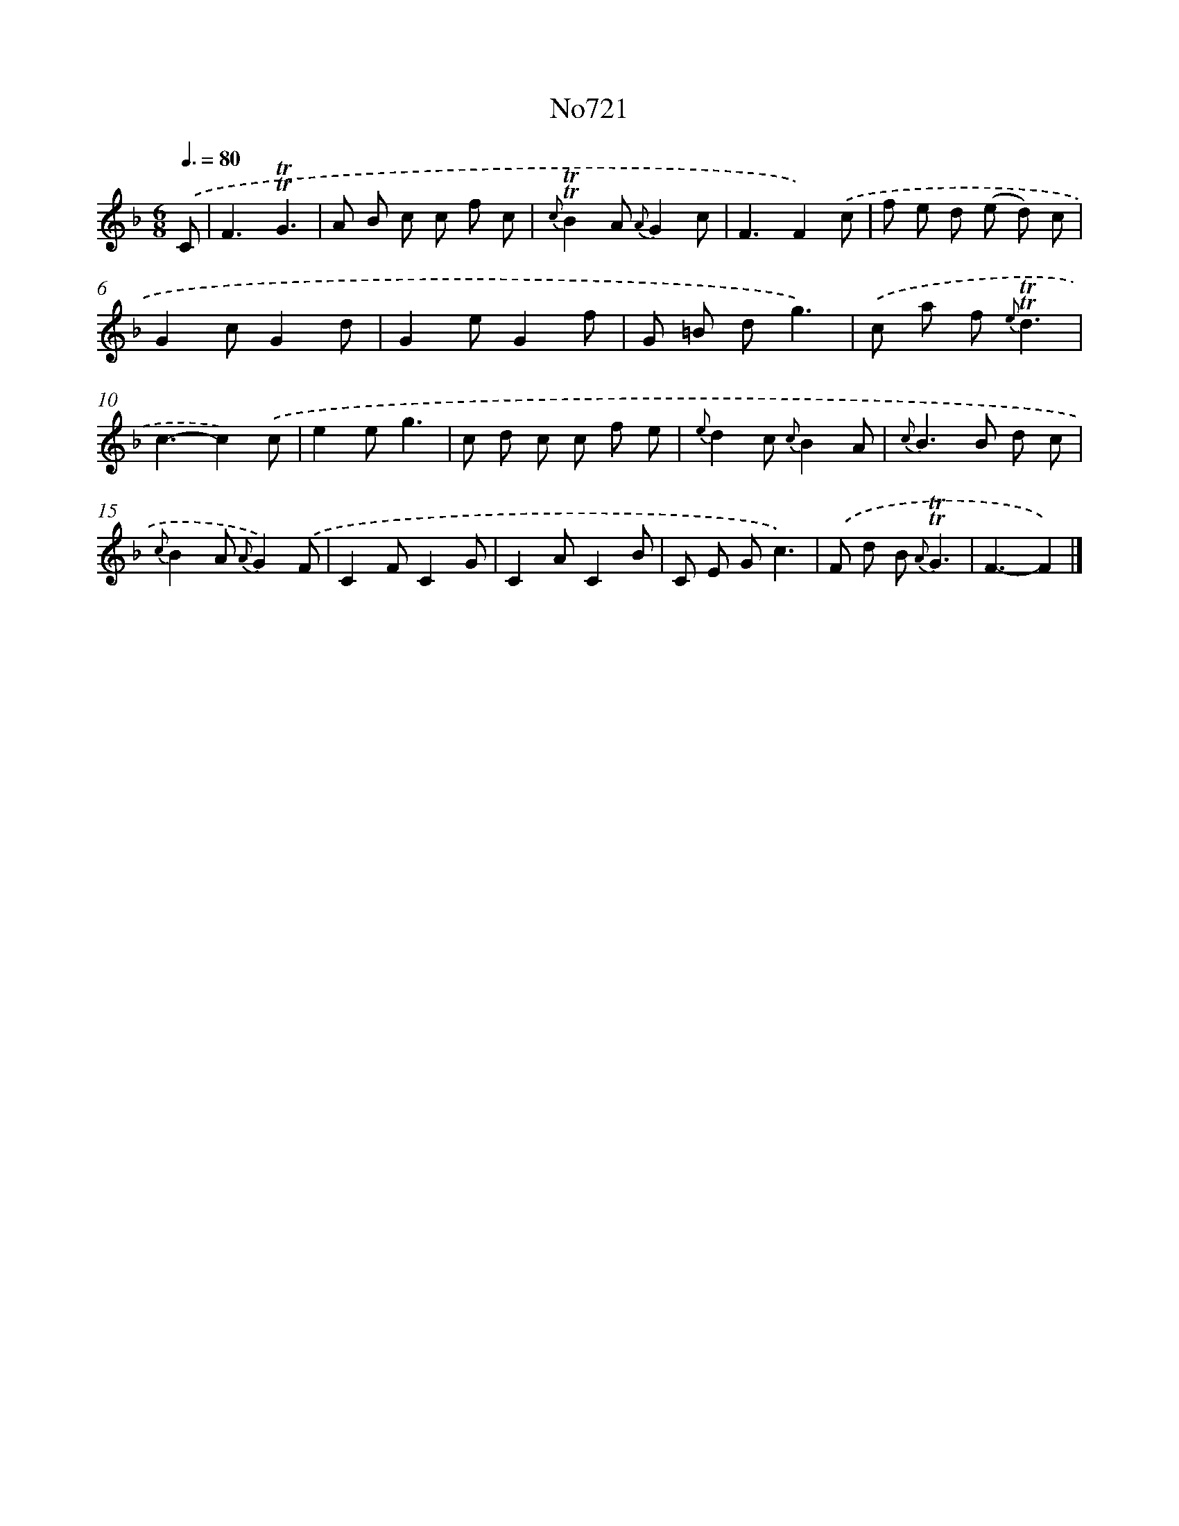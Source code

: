 X: 7154
T: No721
%%abc-version 2.0
%%abcx-abcm2ps-target-version 5.9.1 (29 Sep 2008)
%%abc-creator hum2abc beta
%%abcx-conversion-date 2018/11/01 14:36:35
%%humdrum-veritas 2141708782
%%humdrum-veritas-data 1392292283
%%continueall 1
%%barnumbers 0
L: 1/8
M: 6/8
Q: 3/8=80
K: F clef=treble
.('C [I:setbarnb 1]|
F3!trill!!trill!G3 |
A B c c f c |
{c}!trill!!trill!B2A {A}G2c |
F3F2).('c |
f e d (e d) c |
G2cG2d |
G2eG2f |
G =B dg3) |
.('c a f {e}!trill!!trill!d3 |
c3-c2).('c |
e2eg3 |
c d c c f e |
{e}d2c {c}B2A |
{c}B2>B2 d c |
{c}B2A {A}G2).('F |
C2FC2G |
C2AC2B |
C E Gc3) |
.('F d B {A}!trill!!trill!G3 |
F3-F2) |]

